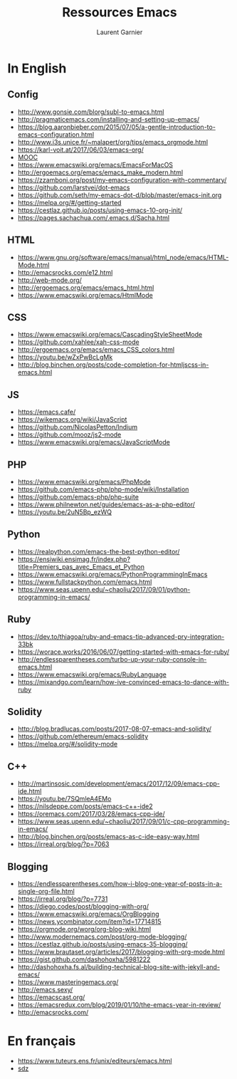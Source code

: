 #+TITLE: Ressources Emacs
#+AUTHOR: Laurent Garnier

* In English
** Config 
  + [[http://www.gonsie.com/blorg/subl-to-emacs.html]]
  + [[http://pragmaticemacs.com/installing-and-setting-up-emacs/]]
  + [[https://blog.aaronbieber.com/2015/07/05/a-gentle-introduction-to-emacs-configuration.html]]
  + [[http://www.i3s.unice.fr/~malapert/org/tips/emacs_orgmode.html]]
  + [[https://karl-voit.at/2017/06/03/emacs-org/]]
  + [[https://app-learninglab.inria.fr/gitlab/learning-lab/mooc-rr-ressources/blob/master/module2/ressources/emacs_orgmode.org][MOOC]]
  + [[https://www.emacswiki.org/emacs/EmacsForMacOS]]
  + [[http://ergoemacs.org/emacs/emacs_make_modern.html]]
  + [[https://zzamboni.org/post/my-emacs-configuration-with-commentary/]]
  + [[https://github.com/larstvei/dot-emacs]]
  + [[https://github.com/seth/my-emacs-dot-d/blob/master/emacs-init.org]]
  + [[https://melpa.org/#/getting-started]]
  + [[https://cestlaz.github.io/posts/using-emacs-10-org-init/]]
  + [[https://pages.sachachua.com/.emacs.d/Sacha.html]]

** HTML
   + [[https://www.gnu.org/software/emacs/manual/html_node/emacs/HTML-Mode.html]]
   + [[http://emacsrocks.com/e12.html]]
   + [[http://web-mode.org/]]
   + [[http://ergoemacs.org/emacs/emacs_html.html]]
   + [[https://www.emacswiki.org/emacs/HtmlMode]]
** CSS
   + [[https://www.emacswiki.org/emacs/CascadingStyleSheetMode]]
   + [[https://github.com/xahlee/xah-css-mode]]
   + [[http://ergoemacs.org/emacs/emacs_CSS_colors.html]]
   + [[https://youtu.be/wZxPwBcLgMk]]
   + [[http://blog.binchen.org/posts/code-completion-for-htmljscss-in-emacs.html]]

** JS
  + [[https://emacs.cafe/]]
  + [[https://wikemacs.org/wiki/JavaScript]]
  + [[https://github.com/NicolasPetton/Indium]]
  + [[https://github.com/mooz/js2-mode]]
  + [[https://www.emacswiki.org/emacs/JavaScriptMode]]
** PHP
  + [[https://www.emacswiki.org/emacs/PhpMode]]
  + [[https://github.com/emacs-php/php-mode/wiki/Installation]]
  + [[https://github.com/emacs-php/php-suite]]
  + [[https://www.philnewton.net/guides/emacs-as-a-php-editor/]]
  + [[https://youtu.be/2uN5Bp_ezWQ]]
   
** Python
  + [[https://realpython.com/emacs-the-best-python-editor/]]
  + [[https://ensiwiki.ensimag.fr/index.php?title=Premiers_pas_avec_Emacs_et_Python]]
  + [[https://www.emacswiki.org/emacs/PythonProgrammingInEmacs]]
  + [[https://www.fullstackpython.com/emacs.html]]
  + [[https://www.seas.upenn.edu/~chaoliu/2017/09/01/python-programming-in-emacs/]]
  
** Ruby
   + [[https://dev.to/thiagoa/ruby-and-emacs-tip-advanced-pry-integration-33bk]]
   + [[https://worace.works/2016/06/07/getting-started-with-emacs-for-ruby/]]
   + [[http://endlessparentheses.com/turbo-up-your-ruby-console-in-emacs.html]]
   + [[https://www.emacswiki.org/emacs/RubyLanguage]]
   + [[https://mixandgo.com/learn/how-ive-convinced-emacs-to-dance-with-ruby]]

** Solidity
  + [[http://blog.bradlucas.com/posts/2017-08-07-emacs-and-solidity/]]
  + https://github.com/ethereum/emacs-solidity
  + [[https://melpa.org/#/solidity-mode]]
** C++
   + [[http://martinsosic.com/development/emacs/2017/12/09/emacs-cpp-ide.html]]
   + [[https://youtu.be/7SQmleA4EMo]]
   + [[https://nilsdeppe.com/posts/emacs-c++-ide2]]
   + [[https://oremacs.com/2017/03/28/emacs-cpp-ide/]]
   + [[https://www.seas.upenn.edu/~chaoliu/2017/09/01/c-cpp-programming-in-emacs/]]
   + [[http://blog.binchen.org/posts/emacs-as-c-ide-easy-way.html]]
   + [[https://irreal.org/blog/?p=7063]]
** Blogging
   + [[https://endlessparentheses.com/how-i-blog-one-year-of-posts-in-a-single-org-file.html]]
   + [[https://irreal.org/blog/?p=7731]]
   + [[https://diego.codes/post/blogging-with-org/]]
   + [[https://www.emacswiki.org/emacs/OrgBlogging]]
   + [[https://news.ycombinator.com/item?id=17714815]]
   + [[https://orgmode.org/worg/org-blog-wiki.html]]
   + [[http://www.modernemacs.com/post/org-mode-blogging/]]
   + [[https://cestlaz.github.io/posts/using-emacs-35-blogging/]]
   + [[https://www.brautaset.org/articles/2017/blogging-with-org-mode.html]]
   + [[https://gist.github.com/dashohoxha/5981222]]
   + [[http://dashohoxha.fs.al/building-technical-blog-site-with-jekyll-and-emacs/]]
   + [[https://www.masteringemacs.org/]]
   + [[http://emacs.sexy/]]
   + [[https://emacscast.org/]]
   + [[https://emacsredux.com/blog/2019/01/10/the-emacs-year-in-review/]]
   + [[http://emacsrocks.com/]]
* En français 
  + [[https://www.tuteurs.ens.fr/unix/editeurs/emacs.html]]
  + [[http://sdz.tdct.org/sdz/votre-premier-emacs-la-configuration-d-emacs-pour-les-zeros.html][sdz]]
  
